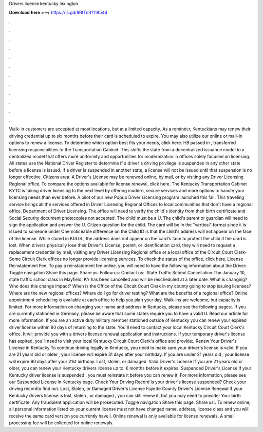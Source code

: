 Drivers license kentucky lexington

𝐃𝐨𝐰𝐧𝐥𝐨𝐚𝐝 𝐡𝐞𝐫𝐞 ===> https://is.gd/8RtTnR?118544

.

.

.

.

.

.

.

.

.

.

.

.

Walk-in customers are accepted at most locations, but at a limited capacity. As a reminder, Kentuckians may renew their driving credential up to six months before their card is scheduled to expire. You may also utilize our online or mail-in options to renew a license. To determine which option best fits your needs, click here.
HB passed in , transferred licensing responsibilities to the Transportation Cabinet. This shifts the state from a decentralized issuance model to a centralized model that offers more uniformity and opportunities for modernization in offices solely focused on licensing.
All states use the National Driver Register to determine if a driver's driving privilege is suspended in any other state before a license is issued. If a driver is suspended in another state, a license will not be issued until that suspension is no longer effective. Citizens area. A Driver's License may be renewed online, by mail, or by visiting any Driver Licensing Regional office.
To compare the options available for license renewal, click here. The Kentucky Transportation Cabinet KYTC is taking driver licensing to the next level by offering modern, secure services and more options to handle your licensing needs than ever before.
A pilot of our new Popup Driver Licensing program launched this fall. This traveling service brings all the services offered in Driver Licensing Regional Offices to local communities that don't have a regional office. Department of Driver Licensing. The office will need to verify the child's identity from their birth certificate and Social Security document photocopies not accepted.
The child must be a U. The child's parent or guardian will need to sign the application and answer the U. Citizen question for the child.
The card will be in the "vertical" format since it is issued to someone under  One noticeable difference on the Child ID is that the child's address will not appear on the face of the license. While stored in KDLIS , the address does not appear on the card's face to protect the child if the card is lost. When drivers physically lose their Driver's License, permit, or identification card, they will need to request a replacement credential by mail, visiting any Driver Licensing Regional office or a local office of the Circuit Court Clerk- Some Circuit Clerk offices no longer provide licensing services.
To check the status of the office, click here. License Reinstatement Fee. To pay a reinstatement fee online, you will need to have the following information about the Driver:.
Toggle navigation Share this page. Share us: Follow us: Contact us:. State Traffic School Cancellation The January 10, state traffic school class in Mayfield, KY has been cancelled and will be rescheduled at a later date.
What is changing? Who does this change impact? When is the Office of the Circuit Court Clerk in my county going to stop issuing licenses? Where are the new regional offices? Where do I go for driver testing? What are the benefits of a regional office?
Online appointment scheduling is available at each office to help you plan your day. Walk-ins are welcome, but capacity is limited. For more information on changing your name and address in Kentucky, please see the following pages:. If you are currently stationed in Germany, please be aware that some states require you to have a valid U. Read our article for more information.
If you are an active duty military member stationed outside of Kentucky you can renew your expired driver license within 90 days of returning to the state. You'll need to contact your local Kentucky Circuit Court Clerk's office.
It will provide you with a drivers license renewal application and instructions. If your temporary driver's license has expired, you'll need to visit your local Kentucky Circuit Court Clerk's office and provide:. Renew Your Driver's License in Kentucky To continue driving legally in Kentucky, you need to make sure your driver's license is valid. If you are 21 years old or older , your license will expire 31 days after your birthday.
If you are under 21 years old , your license will expire 90 days after your 21st birthday. Lost, stolen, or damaged. Valid Driver's License If you are 21 years old or older, you can renew your Kentucky drivers license up to: 6 months before it expires. Suspended Driver's License If your Kentucky driver license is suspended , you must reinstate it before you can renew it.
For more information, please see our Suspended License in Kentucky page. Check Your Driving Record Is your driver's license suspended? Check your driving recordto find out. Lost, Stolen, or Damaged Driver's License Fayette County Driver's License Renewal If your Kentucky drivers license is lost, stolen , or damaged , you can still renew it, but you may need to provide: Your birth certificate.
Any fraudulent application will be prosecuted. Toggle navigation Share this page. Share us:. To renew online, all personal information listed on your current license must not have changed name, address, license class and you will receive the same card version you currently have i.
Online renewal is only available for license renewals. A small processing fee will be collected for online renewals.